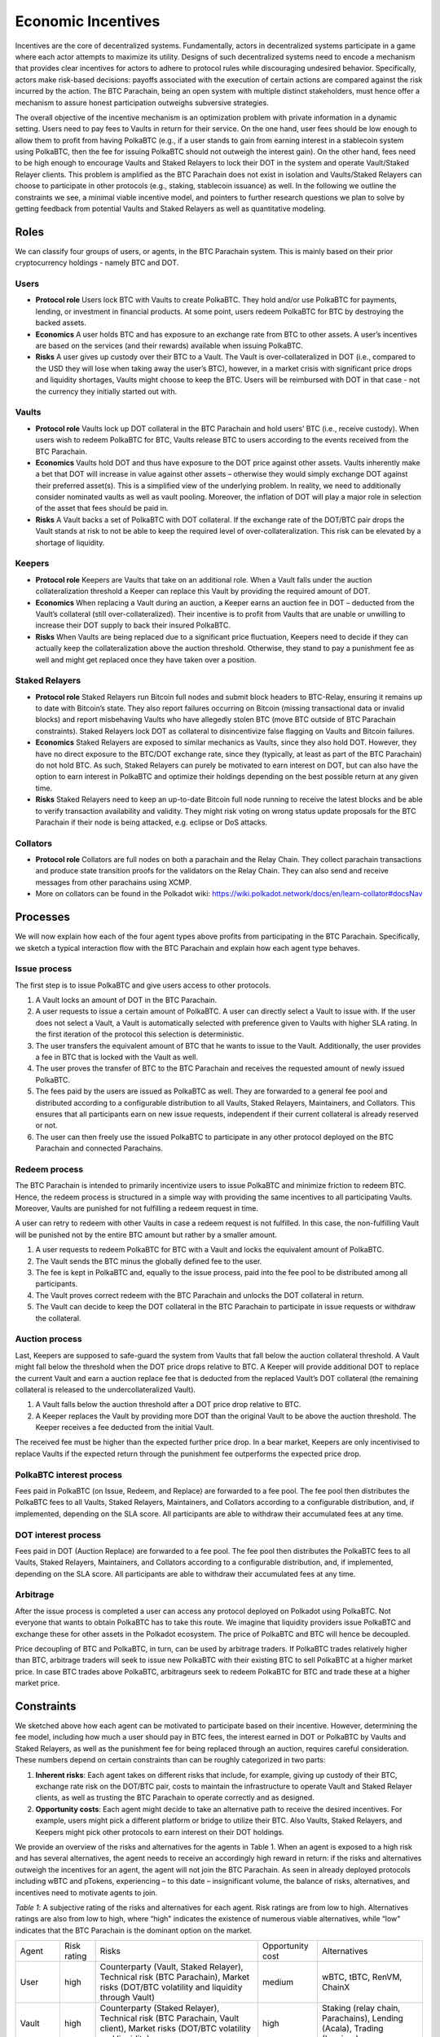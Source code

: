.. _incentives:

Economic Incentives
===================

Incentives are the core of decentralized systems. Fundamentally, actors in decentralized systems participate in a game where each actor attempts to maximize its utility. Designs of such decentralized systems need to encode a mechanism that provides clear incentives for actors to adhere to protocol rules while discouraging undesired behavior. Specifically, actors make risk-based decisions: payoffs associated with the execution of certain actions are compared against the risk incurred by the action. The BTC Parachain, being an open system with multiple distinct stakeholders, must hence offer a mechanism to assure honest participation outweighs subversive strategies.

The overall objective of the incentive mechanism is an optimization problem with private information in a dynamic setting. Users need to pay fees to Vaults in return for their service. On the one hand, user fees should be low enough to allow them to profit from having PolkaBTC (e.g., if a user stands to gain from earning interest in a stablecoin system using PolkaBTC, then the fee for issuing PolkaBTC should not outweigh the interest gain). On the other hand, fees need to be high enough to encourage Vaults and Staked Relayers to lock their DOT in the system and operate Vault/Staked Relayer clients. This problem is amplified as the BTC Parachain does not exist in isolation and Vaults/Staked Relayers can choose to participate in other protocols (e.g., staking, stablecoin issuance) as well. In the following we outline the constraints we see, a minimal viable incentive model, and pointers to further research questions we plan to solve by getting feedback from potential Vaults and Staked Relayers as well as quantitative modeling.


Roles
~~~~~

We can classify four groups of users, or agents, in the BTC Parachain system. This is mainly based on their prior cryptocurrency holdings - namely BTC and DOT.

Users
-----

- **Protocol role** Users lock BTC with Vaults to create PolkaBTC. They hold and/or use PolkaBTC for payments, lending, or investment in financial products. At some point, users redeem PolkaBTC for BTC by destroying the backed assets.
- **Economics** A user holds BTC and has exposure to an exchange rate from BTC to other assets. A user’s incentives are based on the services (and their rewards) available when issuing PolkaBTC.
- **Risks** A user gives up custody over their BTC to a Vault. The Vault is over-collateralized in DOT (i.e., compared to the USD they will lose when taking away the user’s BTC), however, in a market crisis with significant price drops and liquidity shortages, Vaults might choose to keep the BTC. Users will be reimbursed with DOT in that case - not the currency they initially started out with.

Vaults
------

- **Protocol role** Vaults lock up DOT collateral in the BTC Parachain and hold users’ BTC (i.e., receive custody). When users wish to redeem PolkaBTC for BTC, Vaults release BTC to users according to the events received from the BTC Parachain.
- **Economics** Vaults hold DOT and thus have exposure to the DOT price against other assets. Vaults inherently make a bet that DOT will increase in value against other assets – otherwise they would simply exchange DOT against their preferred asset(s). This is a simplified view of the underlying problem. In reality, we need to additionally consider nominated vaults as well as vault pooling. Moreover, the inflation of DOT will play a major role in selection of the asset that fees should be paid in.
- **Risks** A Vault backs a set of PolkaBTC with DOT collateral. If the exchange rate of the DOT/BTC pair drops the Vault stands at risk to not be able to keep the required level of over-collateralization. This risk can be elevated by a shortage of liquidity.

Keepers
-------

- **Protocol role** Keepers are Vaults that take on an additional role. When a Vault falls under the auction collateralization threshold a Keeper can replace this Vault by providing the required amount of DOT.
- **Economics** When replacing a Vault during an auction, a Keeper earns an auction fee in DOT – deducted from the Vault’s collateral (still over-collateralized). Their incentive is to profit from Vaults that are unable or unwilling to increase their DOT supply to back their insured PolkaBTC.
- **Risks** When Vaults are being replaced due to a significant price ﬂuctuation, Keepers need to decide if they can actually keep the collateralization above the auction threshold. Otherwise, they stand to pay a punishment fee as well and might get replaced once they have taken over a position.

Staked Relayers
---------------

- **Protocol role** Staked Relayers run Bitcoin full nodes and submit block headers to BTC-Relay, ensuring it remains up to date with Bitcoin’s state. They also report failures occurring on Bitcoin (missing transactional data or invalid blocks) and report misbehaving Vaults who have allegedly stolen BTC (move BTC outside of BTC Parachain constraints). Staked Relayers lock DOT as collateral to disincentivize false ﬂagging on Vaults and Bitcoin failures.
- **Economics** Staked Relayers are exposed to similar mechanics as Vaults, since they also hold DOT. However, they have no direct exposure to the BTC/DOT exchange rate, since they (typically, at least as part of the BTC Parachain) do not hold BTC. As such, Staked Relayers can purely be motivated to earn interest on DOT, but can also have the option to earn interest in PolkaBTC and optimize their holdings depending on the best possible return at any given time.
- **Risks** Staked Relayers need to keep an up-to-date Bitcoin full node running to receive the latest blocks and be able to verify transaction availability and validity. They might risk voting on wrong status update proposals for the BTC Parachain if their node is being attacked, e.g. eclipse or DoS attacks.


Collators
---------

- **Protocol role** Collators are full nodes on both a parachain and the Relay Chain. They collect parachain transactions and produce state transition proofs for the validators on the Relay Chain. They can also send and receive messages from other parachains using XCMP.
- More on collators can be found in the Polkadot wiki: https://wiki.polkadot.network/docs/en/learn-collator#docsNav

Processes
~~~~~~~~~

We will now explain how each of the four agent types above profits from participating in the BTC Parachain. Specifically, we sketch a typical interaction ﬂow with the BTC Parachain and explain how each agent type behaves.
 
Issue process
-------------

The first step is to issue PolkaBTC and give users access to other protocols.
 
1. A Vault locks an amount of DOT in the BTC Parachain. 
2. A user requests to issue a certain amount of PolkaBTC. A user can directly select a Vault to issue with. If the user does not select a Vault, a Vault is automatically selected with preference given to Vaults with higher SLA rating. In the first iteration of the protocol this selection is deterministic. 
3. The user transfers the equivalent amount of BTC that he wants to issue to the Vault. Additionally, the user provides a fee in BTC that is locked with the Vault as well. 
4. The user proves the transfer of BTC to the BTC Parachain and receives the requested amount of newly issued PolkaBTC. 
5. The fees paid by the users are issued as PolkaBTC as well. They are forwarded to a general fee pool and distributed according to a configurable distribution to all Vaults, Staked Relayers, Maintainers, and Collators. This ensures that all participants earn on new issue requests, independent if their current collateral is already reserved or not.
6. The user can then freely use the issued PolkaBTC to participate in any other protocol deployed on the BTC Parachain and connected Parachains.


Redeem process
--------------

The BTC Parachain is intended to primarily incentivize users to issue PolkaBTC and minimize friction to redeem BTC. Hence, the redeem process is structured in a simple way with providing the same incentives to all participating Vaults. Moreover, Vaults are punished for not fulfilling a redeem request in time. 

A user can retry to redeem with other Vaults in case a redeem request is not fulfilled. In this case, the non-fulfilling Vault will be punished not by the entire BTC amount but rather by a smaller amount. 

1. A user requests to redeem PolkaBTC for BTC with a Vault and locks the equivalent amount of PolkaBTC. 
2. The Vault sends the BTC minus the globally defined fee to the user.
3. The fee is kept in PolkaBTC and, equally to the issue process, paid into the fee pool to be distributed among all participants.
4. The Vault proves correct redeem with the BTC Parachain and unlocks the DOT collateral in return. 
5. The Vault can decide to keep the DOT collateral in the BTC Parachain to participate in issue requests or withdraw the collateral.
 
Auction process 
---------------

Last, Keepers are supposed to safe-guard the system from Vaults that fall below the auction collateral threshold. A Vault might fall below the threshold when the DOT price drops relative to BTC. A Keeper will provide additional DOT to replace the current Vault and earn a auction replace fee that is deducted from the replaced Vault’s DOT collateral (the remaining collateral is released to the undercollateralized Vault).

1. A Vault falls below the auction threshold after a DOT price drop relative to BTC. 
2. A Keeper replaces the Vault by providing more DOT than the original Vault to be above the auction threshold. The Keeper receives a fee deducted from the initial Vault.

The received fee must be higher than the expected further price drop. In a bear market, Keepers are only incentivised to replace Vaults if the expected return through the punishment fee outperforms the expected price drop.

PolkaBTC interest process
-------------------------

Fees paid in PolkaBTC (on Issue, Redeem, and Replace) are forwarded to a fee pool.
The fee pool then distributes the PolkaBTC fees to all Vaults, Staked Relayers, Maintainers, and Collators according to a configurable distribution, and, if implemented, depending on the SLA score.
All participants are able to withdraw their accumulated fees at any time.

DOT interest process
--------------------

Fees paid in DOT (Auction Replace) are forwarded to a fee pool.
The fee pool then distributes the PolkaBTC fees to all Vaults, Staked Relayers, Maintainers, and Collators according to a configurable distribution, and, if implemented, depending on the SLA score.
All participants are able to withdraw their accumulated fees at any time.

Arbitrage
---------

After the issue process is completed a user can access any protocol deployed on Polkadot using PolkaBTC. Not everyone that wants to obtain PolkaBTC has to take this route. We imagine that liquidity providers issue PolkaBTC and exchange these for other assets in the Polkadot ecosystem. The price of PolkaBTC and BTC will hence be decoupled.
 
Price decoupling of BTC and PolkaBTC, in turn, can be used by arbitrage traders. If PolkaBTC trades relatively higher than BTC, arbitrage traders will seek to issue new PolkaBTC with their existing BTC to sell PolkaBTC at a higher market price. In case BTC trades above PolkaBTC, arbitrageurs seek to redeem PolkaBTC for BTC and trade these at a higher market price.
 
 
Constraints
~~~~~~~~~~~

We sketched above how each agent can be motivated to participate based on their incentive. However, determining the fee model, including how much a user should pay in BTC fees, the interest earned in DOT or PolkaBTC by Vaults and Staked Relayers, as well as the punishment fee for being replaced through an auction, requires careful consideration. These numbers depend on certain constraints than can be roughly categorized in two parts:
 
1. **Inherent risks**: Each agent takes on different risks that include, for example, giving up custody of their BTC, exchange rate risk on the DOT/BTC pair, costs to maintain the infrastructure to operate Vault and Staked Relayer clients, as well as trusting the BTC Parachain to operate correctly and as designed. 
2. **Opportunity costs**: Each agent might decide to take an alternative path to receive the desired incentives. For example, users might pick a different platform or bridge to utilize their BTC. Also Vaults, Staked Relayers, and Keepers might pick other protocols to earn interest on their DOT holdings.
 
We provide an overview of the risks and alternatives for the agents in Table 1. When an agent is exposed to a high risk and has several alternatives, the agent needs to receive an accordingly high reward in return: if the risks and alternatives outweigh the incentives for an agent, the agent will not join the BTC Parachain. As seen in already deployed protocols including wBTC and pTokens, experiencing – to this date – insignificant volume, the balance of risks, alternatives, and incentives need to motivate agents to join.

*Table 1*: A subjective rating of the risks and alternatives for each agent. Risk ratings are from low to high. Alternatives ratings are also from low to high, where “high" indicates the existence of numerous viable alternatives, while “low“ indicates that the BTC Parachain is the dominant option on the market.

.. tabularcolumns:: |l|l|p{0.3\linewidth}|l|p{0.3\linewidth}|

+----------------+-------------+-----------------------------------------------------------------------------------------------------------------------------------------+------------------+-----------------------------------------------------------------------+
| Agent          | Risk rating | Risks                                                                                                                                   | Opportunity cost | Alternatives                                                          |
+----------------+-------------+-----------------------------------------------------------------------------------------------------------------------------------------+------------------+-----------------------------------------------------------------------+
| User           | high        | Counterparty (Vault, Staked Relayer), Technical risk (BTC Parachain), Market risks (DOT/BTC volatility and liquidity through Vault)     | medium           | wBTC, tBTC, RenVM, ChainX                                             |
+----------------+-------------+-----------------------------------------------------------------------------------------------------------------------------------------+------------------+-----------------------------------------------------------------------+
| Vault          | high        | Counterparty (Staked Relayer), Technical risk (BTC Parachain, Vault client), Market risks (DOT/BTC volatility and liquidity)            | high             | Staking (relay chain, Parachains), Lending (Acala), Trading (Laminar) |
+----------------+-------------+-----------------------------------------------------------------------------------------------------------------------------------------+------------------+-----------------------------------------------------------------------+
| Staked Relayer | low         | Technical risk (BTC Parachain, relayer client, Bitcoin client)                                                                          | high             | Staking (relay chain, Parachains), Lending (Acala), Trading (Laminar) |
+----------------+-------------+-----------------------------------------------------------------------------------------------------------------------------------------+------------------+-----------------------------------------------------------------------+
| Keeper         | high        | Counterparty (Staked Relayer), Technical risk (BTC Parachain, Vault and Keeper client), Market risks (DOT/BTC volatility and liquidity) | high             | Staking (relay chain, Parachains), Lending (Acala), Trading (Laminar) |
+----------------+-------------+-----------------------------------------------------------------------------------------------------------------------------------------+------------------+-----------------------------------------------------------------------+